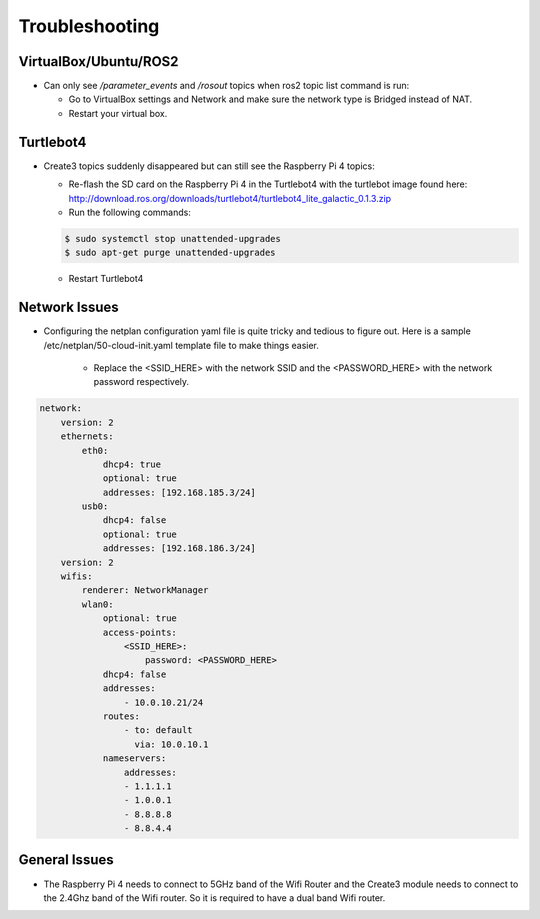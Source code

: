 Troubleshooting
==============

VirtualBox/Ubuntu/ROS2
------

- Can only see */parameter_events* and */rosout* topics when ros2 topic list command is run:

  - Go to VirtualBox settings and Network and make sure the network type is Bridged instead of NAT.
  - Restart your virtual box.


Turtlebot4
-------
- Create3 topics suddenly disappeared but can still see the Raspberry Pi 4 topics:
  
  - Re-flash the SD card on the Raspberry Pi 4 in the Turtlebot4 with the turtlebot image found here: http://download.ros.org/downloads/turtlebot4/turtlebot4_lite_galactic_0.1.3.zip
  - Run the following commands:
  
  .. code-block:: console

      $ sudo systemctl stop unattended-upgrades
      $ sudo apt-get purge unattended-upgrades
        
  - Restart Turtlebot4


Network Issues
-----

- Configuring the netplan configuration yaml file is quite tricky and tedious to figure out. Here is a sample /etc/netplan/50-cloud-init.yaml template file to make things easier.

    - Replace the <SSID_HERE> with the network SSID and the <PASSWORD_HERE> with the network password respectively.

.. code-block:: yaml

    network: 
        version: 2 
        ethernets: 
            eth0: 
                dhcp4: true 
                optional: true 
                addresses: [192.168.185.3/24] 
            usb0: 
                dhcp4: false 
                optional: true 
                addresses: [192.168.186.3/24] 
        version: 2 
        wifis: 
            renderer: NetworkManager 
            wlan0: 
                optional: true 
                access-points: 
                    <SSID_HERE>: 
                        password: <PASSWORD_HERE>
                dhcp4: false
                addresses: 
                    - 10.0.10.21/24
                routes:
                    - to: default
                      via: 10.0.10.1
                nameservers:
                    addresses:
                    - 1.1.1.1
                    - 1.0.0.1
                    - 8.8.8.8
                    - 8.8.4.4

General Issues
----

- The Raspberry Pi 4 needs to connect to 5GHz band of the Wifi Router and the Create3 module needs to connect to the 2.4Ghz band of the Wifi router. So it is required to have a dual band Wifi router.
